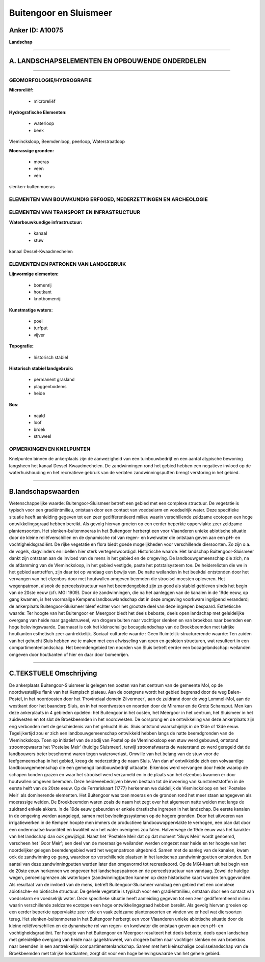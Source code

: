 Buitengoor en Sluismeer
=======================

Anker ID: A10075
----------------

**Landschap**

--------------

A. LANDSCHAPSELEMENTEN EN OPBOUWENDE ONDERDELEN
-----------------------------------------------

--------------

GEOMORFOLOGIE/HYDROGRAFIE
~~~~~~~~~~~~~~~~~~~~~~~~~

**Microreliëf:**

 * microreliëf


**Hydrografische Elementen:**

 * waterloop
 * beek


Vlemincksloop, Beemdenloop, peerloop, Waterstraatloop

**Moerassige gronden:**

 * moeras
 * veen
 * ven


slenken-bultenmoeras

ELEMENTEN VAN BOUWKUNDIG ERFGOED, NEDERZETTINGEN EN ARCHEOLOGIE
~~~~~~~~~~~~~~~~~~~~~~~~~~~~~~~~~~~~~~~~~~~~~~~~~~~~~~~~~~~~~~~

ELEMENTEN VAN TRANSPORT EN INFRASTRUCTUUR
~~~~~~~~~~~~~~~~~~~~~~~~~~~~~~~~~~~~~~~~~

**Waterbouwkundige infrastructuur:**

 * kanaal
 * stuw


kanaal Dessel-Kwaadmechelen

ELEMENTEN EN PATRONEN VAN LANDGEBRUIK
~~~~~~~~~~~~~~~~~~~~~~~~~~~~~~~~~~~~~

**Lijnvormige elementen:**

 * bomenrij
 * houtkant
 * knotbomenrij

**Kunstmatige waters:**

 * poel
 * turfput
 * vijver


**Topografie:**

 * historisch stabiel


**Historisch stabiel landgebruik:**

 * permanent grasland
 * plaggenbodems
 * heide


**Bos:**

 * naald
 * loof
 * broek
 * struweel



OPMERKINGEN EN KNELPUNTEN
~~~~~~~~~~~~~~~~~~~~~~~~~

Knelpunten binnen de ankerplaats zijn de aanwezigheid van een
tuinbouwbedrijf en een aantal atypische bewoning langsheen het kanaal
Dessel-Kwaadmechelen. De zandwinningen rond het gebied hebben een
negatieve invloed op de waterhuishouding en het recreatieve gebruik van
de verlaten zandwinningsputten brengt verstoring in het gebied.

--------------

B.landschapswaarden
-------------------

Wetenschappelijke waarde:
Buitengoor-Sluismeer betreft een gebied met een complexe structuur.
De vegetatie is typisch voor een gradiëntmilieu, ontstaan door een
contact van voedselarm en voedselrijk water. Deze specifieke situatie
heeft aanleiding gegeven tot een zeer gedifferentieerd milieu waarin
verschillende zeldzame ecotopen een hoge ontwikkelingsgraad hebben
bereikt. Als gevolg hiervan groeien op een eerder beperkte oppervlakte
zeer zeldzame plantensoorten. Het slenken-bultenmoeras in het Buitengoor
herbergt een voor Vlaanderen unieke abiotische situatie door de kleine
reliëfverschillen en de dynamische rol van regen- en kwelwater die
ontstaan geven aan een pH- en vochtigheidsgradiënt. De rijke vegetatie
en flora biedt goede mogelijkheden voor verschillende diersoorten. Zo
zijn o.a. de vogels, dagvlinders en libellen hier sterk
vertegenwoordigd.
Historische waarde:
Het landschap Buitengoor-Sluismeer dankt zijn ontstaan aan de invloed
van de mens in het gebied en de omgeving. De landbouwgemeenschap die
zich, na de afdamming van de Vlemincksloop, in het gebied vestigde,
paste het potstalsysteem toe. De heiderelicten die we in het gebied
aantreffen, zijn daar tot op vandaag een bewijs van. De natte weilanden
in het beekdal ontstonden door het vervangen van het elzenbos door met
houtwallen omgeven beemden die strooisel moesten opleveren. Het
wegenpatroon, alsook de perceelsstructuur van het beemdengebied zijn zo
goed als stabiel gebleven sinds het begin van de 20ste eeuw (cfr. MGI
1909). Door de zandwinningen, die na het aanleggen van de kanalen in de
19de eeuw, op gang kwamen, is het voormalige Kempens landbouwlandschap
dat in deze omgeving voorkwam ingrijpend veranderd; de ankerplaats
Buitengoor-Sluismeer bleef echter voor het grootste deel van deze
ingrepen bespaard.
Esthetische waarde: Ter hoogte van het Buitengoor en Meergoor biedt
het deels beboste, deels open landschap met geleidelijke overgang van
heide naar gagelstruweel, van drogere bulten naar vochtiger slenken en
van broekbos naar beemden een hoge belevingswaarde. Daarnaast is ook het
kleinschalige bocagelandschap van de Broekbeemden met talrijke
houtkanten esthetisch zeer aantrekkelijk.
Sociaal-culturele waarde : Geen
Ruimtelijk-structurerende waarde:
Ten zuiden van het gehucht Sluis hebben we te maken met een
afwisseling van open en gesloten structuren, wat resulteert in een
compartimentenlandschap. Het beemdengebied ten noorden van Sluis betreft
eerder een bocagelandschap: weilanden omgeven door houtkanten of hier en
daar door bomenrijen.

--------------

C.TEKSTUELE Omschrijving
------------------------

De ankerplaats Buitengoor-Sluismeer is gelegen ten oosten van het
centrum van de gemeente Mol, op de noordwestelijke flank van het
Kempisch plateau. Aan de oostgrens wordt het gebied begrensd door de weg
Balen-Postel, in het noordoosten door het 'Provinciaal domein
Zilvermeer', aan de zuidrand door de weg Lommel-Mol, aan de westkant
door het baandorp Sluis, en in het noordwesten en noorden door de
Miramar en de Grote Schansput. Men kan deze ankerplaats in 4 gebieden
opdelen: het Buitengoor in het oosten, het Meergoor in het centrum, het
Sluismeer in het zuidwesten en tot slot de Broekbeemden in het
noordwesten. De oorsprong en de ontwikkeling van deze ankerplaats zijn
eng verbonden met de geschiedenis van het gehucht Sluis. Sluis ontstond
waarschijnlijk in de 12de of 13de eeuw. Tegelijkertijd zou er zich een
landbouwgemeenschap ontwikkeld hebben langs de natte beemdgronden van de
Vlemincksloop. Toen op initiatief van de abdij van Postel op de
Vlemincksloop een stuw werd gebouwd, ontstond stroomopwaarts het
'Postelse Meir' (huidige Sluismeer), terwijl stroomafwaarts de
waterstand zo werd geregeld dat de landbouwers beter beschermd waren
tegen wateroverlast. Omwille van het belang van de stuw voor de
leefgemeenschap in het gebied, kreeg de nederzetting de naam Sluis. Van
dan af ontwikkelde zich een volwaardige landbouwgemeenschap die een
gemengd landbouwbedrijf uitbaatte. Eikenbos werd vervangen door heide
waarop de schapen konden grazen en waar het strooisel werd verzameld en
in de plaats van het elzenbos kwamen er door houtwallen omgeven beemden.
Deze heideveebedrijven bleven bestaan tot de invoering van
kunstmeststoffen in de eerste helft van de 20ste eeuw. Op de
Ferrariskaart (1777) herkennen we duidelijk de Vlemincksloop en het
'Postelse Meir' als dominerende elementen. Het Buitengoor was toen
moeras en de gronden rond het meer staan aangegeven als moerassige
weiden. De Broekbeemden waren zoals de naam het zegt over het algemeen
natte weiden met langs de zuidrand enkele akkers. In de 19de eeuw
gebeurden er enkele drastische ingrepen in het landschap. De eerste
kanalen in de omgeving werden aangelegd, samen met bevloeiingssystemen
op de hogere gronden. Door het uitvoeren van irrigatiewerken in de
Kempen hoopte men immers de productieve landbouwoppervlakte te verhogen,
een plan dat door een ondermaatse kwantiteit en kwaliteit van het water
overigens zou falen. Halverwege de 19de eeuw was het karakter van het
landschap dan ook gewijzigd. Naast het 'Postelse Meir dat op dat moment
'Sluys Meir' wordt genoemd, verscheen het 'Goor Meir'; een deel van de
moerassige weilanden werden omgezet naar heide en ter hoogte van het
noordelijker gelegen beemdengebied werd het wegenpatroon uitgebreid.
Samen met de aanleg van de kanalen, kwam ook de zandwinning op gang,
waardoor op verschillende plaatsen in het landschap zandwinningputten
ontstonden. Een aantal van deze zandwinningputten werden later dan
omgevormd tot recreatieoord. Op de MGI-kaart uit het begin van de 20ste
eeuw herkennen we ongeveer het landschapspatroon en de perceelstructuur
van vandaag. Zowel de huidige wegen, perceelsgrenzen als waterlopen
(zandwinning)putten kunnen op deze historische kaart worden
teruggevonden. Als resultaat van de invloed van de mens, betreft
Buitengoor-Sluismeer vandaag een gebied met een complexe abiotische- en
biotische structuur. De gehele vegetatie is typisch voor een
gradiëntmilieu, ontstaan door een contact van voedselarm en voedselrijk
water. Deze specifieke situatie heeft aanleiding gegeven tot een zeer
gedifferentieerd milieu waarin verschillende zeldzame ecotopen een hoge
ontwikkelingsgraad hebben bereikt. Als gevolg hiervan groeien op een
eerder beperkte oppervlakte zeer vele en vaak zeldzame plantensoorten en
vinden we er heel wat diersoorten terug. Het slenken-bultenmoeras in het
Buitengoor herbergt een voor Vlaanderen unieke abiotische situatie door
de kleine reliëfverschillen en de dynamische rol van regen- en kwelwater
die ontstaan geven aan een pH- en vochtigheidsgradiënt. Ter hoogte van
het Buitengoor en Meergoor resulteert het deels beboste, deels open
landschap met geleidelijke overgang van heide naar gagelstruweel, van
drogere bulten naar vochtiger slenken en van broekbos naar beemden in
een aantrekkelijk compartimentenlandschap. Samen met het kleinschalige
coulisselandschap van de Broekbeemden met talrijke houtkanten, zorgt dit
voor een hoge belevingswaarde van het gehele gebied.
